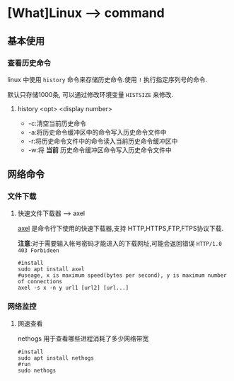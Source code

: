 * [What]Linux --> command
** 基本使用
*** 查看历史命令
linux 中使用 =history= 命令来存储历史命令.使用 =!= 执行指定序列号的命令.

默认只存储1000条, 可以通过修改环境变量 =HISTSIZE= 来修改.

**** history <opt> <display number>
- -c:清空当前历史命令
- -a:将历史命令缓冲区中的命令写入历史命令文件中
- -r:将历史命令文件中的命令读入当前历史命令缓冲区中
- -w:将 *当前* 历史命令缓冲区命令写入历史命令文件中
** 网络命令
*** 文件下载
**** 快速文件下载器 --> axel
[[https://github.com/eribertomota/axel][axel]] 是命令行下使用的快速下载器,支持 HTTP,HTTPS,FTP,FTPS协议下载.

*注意*:对于需要输入帐号密码才能进入的下载网址,可能会返回错误 =HTTP/1.0 403 Forbideen=
#+begin_example
#install
sudo apt install axel
#useage, x is maximum speed(bytes per second), y is maximum number of connections
axel -s x -n y url1 [url2] [url...]
#+end_example
*** 网络监控
**** 网速查看
nethogs 用于查看哪些进程消耗了多少网络带宽
#+begin_example
#install
sudo apt install nethogs
#run
sudo nethogs
#+end_example